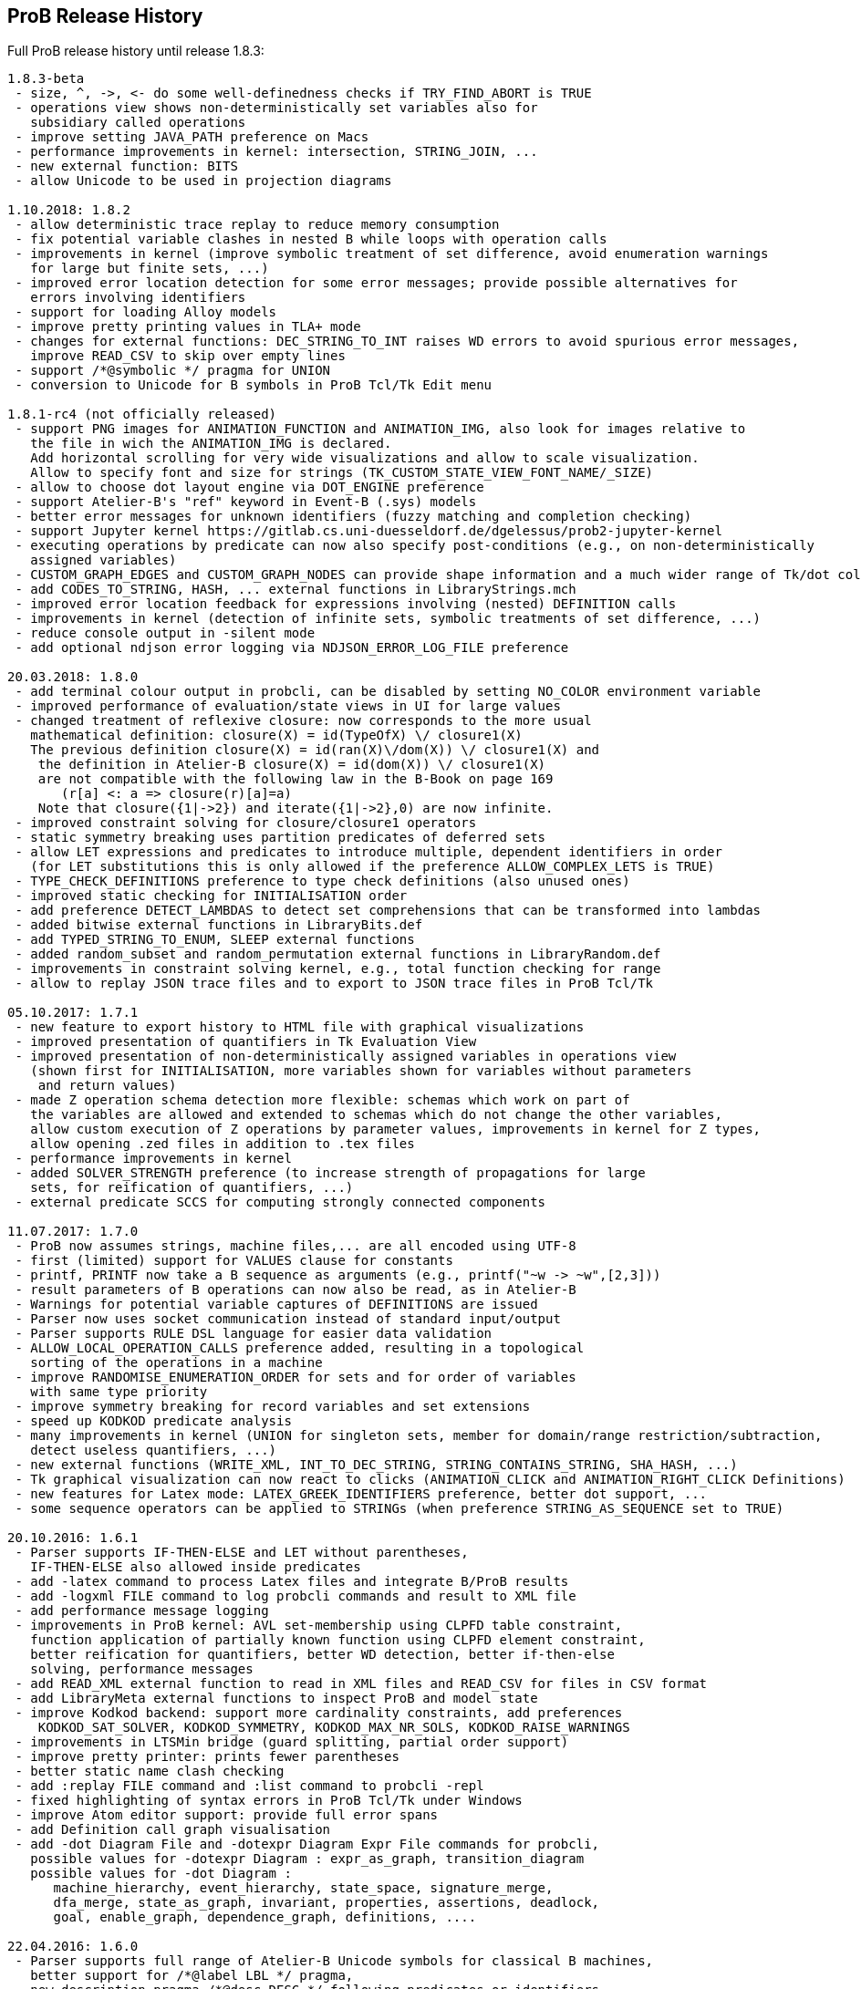 [[release-history]]
== ProB Release History

Full ProB release history until release 1.8.3:

....
1.8.3-beta
 - size, ^, ->, <- do some well-definedness checks if TRY_FIND_ABORT is TRUE
 - operations view shows non-deterministically set variables also for
   subsidiary called operations
 - improve setting JAVA_PATH preference on Macs
 - performance improvements in kernel: intersection, STRING_JOIN, ...
 - new external function: BITS
 - allow Unicode to be used in projection diagrams

1.10.2018: 1.8.2
 - allow deterministic trace replay to reduce memory consumption
 - fix potential variable clashes in nested B while loops with operation calls
 - improvements in kernel (improve symbolic treatment of set difference, avoid enumeration warnings
   for large but finite sets, ...)
 - improved error location detection for some error messages; provide possible alternatives for
   errors involving identifiers
 - support for loading Alloy models
 - improve pretty printing values in TLA+ mode
 - changes for external functions: DEC_STRING_TO_INT raises WD errors to avoid spurious error messages,
   improve READ_CSV to skip over empty lines
 - support /*@symbolic */ pragma for UNION
 - conversion to Unicode for B symbols in ProB Tcl/Tk Edit menu

1.8.1-rc4 (not officially released)
 - support PNG images for ANIMATION_FUNCTION and ANIMATION_IMG, also look for images relative to
   the file in wich the ANIMATION_IMG is declared.
   Add horizontal scrolling for very wide visualizations and allow to scale visualization.
   Allow to specify font and size for strings (TK_CUSTOM_STATE_VIEW_FONT_NAME/_SIZE)
 - allow to choose dot layout engine via DOT_ENGINE preference
 - support Atelier-B's "ref" keyword in Event-B (.sys) models
 - better error messages for unknown identifiers (fuzzy matching and completion checking)
 - support Jupyter kernel https://gitlab.cs.uni-duesseldorf.de/dgelessus/prob2-jupyter-kernel
 - executing operations by predicate can now also specify post-conditions (e.g., on non-deterministically
   assigned variables)
 - CUSTOM_GRAPH_EDGES and CUSTOM_GRAPH_NODES can provide shape information and a much wider range of Tk/dot colours.
 - add CODES_TO_STRING, HASH, ... external functions in LibraryStrings.mch
 - improved error location feedback for expressions involving (nested) DEFINITION calls
 - improvements in kernel (detection of infinite sets, symbolic treatments of set difference, ...)
 - reduce console output in -silent mode
 - add optional ndjson error logging via NDJSON_ERROR_LOG_FILE preference

20.03.2018: 1.8.0
 - add terminal colour output in probcli, can be disabled by setting NO_COLOR environment variable
 - improved performance of evaluation/state views in UI for large values
 - changed treatment of reflexive closure: now corresponds to the more usual
   mathematical definition: closure(X) = id(TypeOfX) \/ closure1(X)
   The previous definition closure(X) = id(ran(X)\/dom(X)) \/ closure1(X) and
    the definition in Atelier-B closure(X) = id(dom(X)) \/ closure1(X)
    are not compatible with the following law in the B-Book on page 169
       (r[a] <: a => closure(r)[a]=a)
    Note that closure({1|->2}) and iterate({1|->2},0) are now infinite.
 - improved constraint solving for closure/closure1 operators
 - static symmetry breaking uses partition predicates of deferred sets
 - allow LET expressions and predicates to introduce multiple, dependent identifiers in order
   (for LET substitutions this is only allowed if the preference ALLOW_COMPLEX_LETS is TRUE)
 - TYPE_CHECK_DEFINITIONS preference to type check definitions (also unused ones)
 - improved static checking for INITIALISATION order
 - add preference DETECT_LAMBDAS to detect set comprehensions that can be transformed into lambdas
 - added bitwise external functions in LibraryBits.def
 - add TYPED_STRING_TO_ENUM, SLEEP external functions
 - added random_subset and random_permutation external functions in LibraryRandom.def
 - improvements in constraint solving kernel, e.g., total function checking for range
 - allow to replay JSON trace files and to export to JSON trace files in ProB Tcl/Tk

05.10.2017: 1.7.1
 - new feature to export history to HTML file with graphical visualizations
 - improved presentation of quantifiers in Tk Evaluation View
 - improved presentation of non-deterministically assigned variables in operations view
   (shown first for INITIALISATION, more variables shown for variables without parameters
    and return values)
 - made Z operation schema detection more flexible: schemas which work on part of
   the variables are allowed and extended to schemas which do not change the other variables,
   allow custom execution of Z operations by parameter values, improvements in kernel for Z types,
   allow opening .zed files in addition to .tex files
 - performance improvements in kernel
 - added SOLVER_STRENGTH preference (to increase strength of propagations for large
   sets, for reification of quantifiers, ...)
 - external predicate SCCS for computing strongly connected components

11.07.2017: 1.7.0
 - ProB now assumes strings, machine files,... are all encoded using UTF-8
 - first (limited) support for VALUES clause for constants
 - printf, PRINTF now take a B sequence as arguments (e.g., printf("~w -> ~w",[2,3]))
 - result parameters of B operations can now also be read, as in Atelier-B
 - Warnings for potential variable captures of DEFINITIONS are issued
 - Parser now uses socket communication instead of standard input/output
 - Parser supports RULE DSL language for easier data validation
 - ALLOW_LOCAL_OPERATION_CALLS preference added, resulting in a topological
   sorting of the operations in a machine
 - improve RANDOMISE_ENUMERATION_ORDER for sets and for order of variables
   with same type priority
 - improve symmetry breaking for record variables and set extensions
 - speed up KODKOD predicate analysis
 - many improvements in kernel (UNION for singleton sets, member for domain/range restriction/subtraction,
   detect useless quantifiers, ...)
 - new external functions (WRITE_XML, INT_TO_DEC_STRING, STRING_CONTAINS_STRING, SHA_HASH, ...)
 - Tk graphical visualization can now react to clicks (ANIMATION_CLICK and ANIMATION_RIGHT_CLICK Definitions)
 - new features for Latex mode: LATEX_GREEK_IDENTIFIERS preference, better dot support, ...
 - some sequence operators can be applied to STRINGs (when preference STRING_AS_SEQUENCE set to TRUE)

20.10.2016: 1.6.1
 - Parser supports IF-THEN-ELSE and LET without parentheses,
   IF-THEN-ELSE also allowed inside predicates
 - add -latex command to process Latex files and integrate B/ProB results
 - add -logxml FILE command to log probcli commands and result to XML file
 - add performance message logging
 - improvements in ProB kernel: AVL set-membership using CLPFD table constraint,
   function application of partially known function using CLPFD element constraint,
   better reification for quantifiers, better WD detection, better if-then-else
   solving, performance messages
 - add READ_XML external function to read in XML files and READ_CSV for files in CSV format
 - add LibraryMeta external functions to inspect ProB and model state
 - improve Kodkod backend: support more cardinality constraints, add preferences
    KODKOD_SAT_SOLVER, KODKOD_SYMMETRY, KODKOD_MAX_NR_SOLS, KODKOD_RAISE_WARNINGS
 - improvements in LTSMin bridge (guard splitting, partial order support)
 - improve pretty printer: prints fewer parentheses
 - better static name clash checking
 - add :replay FILE command and :list command to probcli -repl
 - fixed highlighting of syntax errors in ProB Tcl/Tk under Windows
 - improve Atom editor support: provide full error spans
 - add Definition call graph visualisation
 - add -dot Diagram File and -dotexpr Diagram Expr File commands for probcli,
   possible values for -dotexpr Diagram : expr_as_graph, transition_diagram
   possible values for -dot Diagram :
      machine_hierarchy, event_hierarchy, state_space, signature_merge,
      dfa_merge, state_as_graph, invariant, properties, assertions, deadlock,
      goal, enable_graph, dependence_graph, definitions, ....

22.04.2016: 1.6.0
 - Parser supports full range of Atelier-B Unicode symbols for classical B machines,
   better support for /*@label LBL */ pragma,
   new description pragma /*@desc DESC */ following predicates or identifiers,
   line comments now supported:  // line comment
   more precise error location within DEFINITIONS,
   improved error messages for certain common mistakes (extra & or ;)
   leaner error messages without duplicate information about location
   fixed bug on Windows concerning transfer of error messages (e.g., no error locations were displayed)
 - support for the Atelier-B tree operators
 - parser and ProB support using IF-THEN-ELSE and LET for expressions (have to be surrounded by parentheses)
 - directed model checking available: -mc_mode M with M:{hash,heuristic,random,breadth-first,depth-first,mixed}
 - new probcli command -disable_timeout to disable time-outs in model checking and animation
   (also results in performance improvements when time-outs not needed)
 - new commands in probcli REPL:
   :find LTL_Atomic_Property
   :source and :origin to get information about identifiers
   :e to open source file in external editor (and show error in Vim, Atom, BBedit,...)
   :kodkod E to evaluate formula E using Kodkod
 - Tk Coverage Table for expression accepts optional filter property (LTL atomic property)
 - added Event Refinement Hierarchy Diagram (Visualize Menu in ProB Tcl/Tk),
   state as dot graph diagram can represent records,
   added scalable force directed (sfdp) visualization of state space
 - ProB Tcl/Tk now has repeat last menu command (Cmd-Shift-R)
 - Rodin Disprover checks for inconsistency in hypothesis in case proof found
   (unless DOUBLE_EVALUATION preference is set to false)
 - improvements in kernel (better detection of identical predicates, symmetry breaking
    for X in card(X)>Nr, improved ground checks, improved constraint propagation for image,
    -->> / +->>, >->>, records containing infinite sets, (non-)emptiness checks of set comprehensions,
    improvement for quantifiers involving domain/range,...)
 - some static symmetry detection for universal and existential quantification (for first two identifiers)
 - improvement in memory consumption for storing state space
 - CSE deals correctly with associativity and commutativity, fixed issue with computing
   WD-guarded shared predicates
 - ProZ is more flexible in detecting initialisation schemas (containing Init in name),
   improved Z syntax highlighting, Z integer division is now floored division
 - guards embedded within Classical B actions are used in evaluation view and for enabling analyses
 - added CSV reader external function
 - more stringent static checking of LET substitutions
 - new symbolic model checking commands
 - Z3 interface available (use :Z3 predicate in REPL)
 - probcli supports dash (-) instead of underscore within commands
 - type checker can sometimes give hints (adding {.} for relational image, using |-> instead of ->,...)
 - $0 variable suffix can now be used within DEFINITIONS (PARSERLIB-47)
 - SETUP_CONSTANTS and INITIALISATION shown names of constants and variables in operations view
 - model checking test-case generation (-mcm_tests) xml files now include operation parameters

19.02.2015 : 1.5.0
 - improved RANDOMISE_ENUMERATION_ORDER preference (many more enumerations can
   now happen with random ordering of elements)
 - improved constraint solver: e.g., partitioning of predicates into components
   can now inline simple equalities
 - added MACE/SEM style static symmetry reduction for constants element of deferred sets (<<symmetry-reduction,Symmetry Reduction>>)
 - improved prover/disprover capabilities; added -cbc_result_file FILE and -cbc_assertions_tautology_proof
   commands to probcli; probcli can now load PO files generated by
   ProB Rodin plugin and some SMTlib files (.smt2 extension)
 - added first version of Common-Subexpression-Elimination (CSE)
 - added bounded model checking command -bmc to probcli (<<bounded-model-checking,Bounded Model Checking>>)
 - cbc_tests has additional options: -cbc_cover_match E to match all events where E occurs
   in the name, and -cbc_cover_final to specify that all target events should only be
   used as final event in test cases (this option is also available in the Tcl/Tk dialog)
 - reduce memory consumption of CTL model checker
 - CTRL-C now works within probcli (in particular REPL)
 - added Tree View for CBC Tests in ProB Tcl/Tk
 - improved performance of CBC Test case generation using feasibility analysis and more enabling
   analysis results
 - added feasibility analysis (-feasibility)
 - added MC/DC coverage analysis for guards and invariants
 - added -scope PRED command
 - added -all_paths FILE command
 - the LTL model checker now supports fairness and deadlock and determinism properties
 - improved TLC interface: better replay of traces, features to set number of workers,
   enable symmetry detection and use ProB to set up constants
 - Parser now looks in stdlib folder for included machines/definition files; the
   ProB external function library machines come bundled with ProB in this way; the folder
   can be set via the PROBPATH environment variable
 - removed different parsers, removed preferences regarding
 parsers. Now, the Java parser is just with sane defaults as the only option.
 - switched to SICStus Prolog 4.3

18.08.2014 : 1.4.0
 - Tcl/Tk new commands: find relative deadlock, find controller state violation,
   Value Coverage (evaluate expression over whole statespace; possible CSV export),
   evaluate expression over history
 - Tcl/Tk: re-organize the menus and improved progress bar for model checking
 - new command: evaluate expression over history and save as CSV (-csvhist in probcli or right-click on history in Tcl/Tk)
 - CLPFD now turned on by default; improvement in some default preferences (editor on Mac,...)
 - ProB now knows whether enumeration warning were triggered for computing enabled operations; in Tcl/Tk an orange "infinity" symbol lights up if this occurs
 - improved treatment of enumeration warnings for infinite sets
 - better enumeration strategy for large or infinite domain variables (trying to defer their enumeration)
 - improved detection of infinite set comprehensions, which are kept symbolic
   (e.g., {x,y,z| x*x + y*y = z*z} or {x,y,z| z:seq(NATURAL) & x^y=z} are
     now automatically kept symbolic)
 - the kernel can treat more operations symbolically, without the need to expand set comprehensions: composition ;, override <+, set difference and intersection
 - TLC can be used as external model checker for classical B machines in Tcl/Tk
 - additional external functions: ARGV, ARGC to provide command-line arguments to B machines, STRING_TO_ENUM,
   READ_LINE, EOF, ...
 - B machines can now be executed on Unix machines by using first Shebang line: #! PATH_TO_PROBCLI
 - bug fixes in the kernel (mainly relevant in SYMBOLIC mode)
 - bug fix in Event-B record detection for records with more than two fields
 - REPL of probcli and ProB Tcl/Tk allows definitions of auxiliary variables using let X = Expr, added other commands like :b for browse of definitions,...
 - probcli -repl now also accepts CTL and LTL formulas (with $ctl or $ltl prefix) and
   it is possible to pretty print the B formulas in Unicode
 - bug fixes in Tcl/Tk REPL (copy&paste) + Evaluation View uses Unicode
 - variants and theorems in guards are shown in Evaluation View and ProB for Rodin state view
 - improvements in constraint solver: domain, range, -->>, partition detection inside machines, ...
 - constraint-based refinement checking
 - Tcl/Tk GUI improvements: double click in History to go back
 - performance improvements, in particular for WHILE loops
 - control-flow graph and enabling analysis
 - new -execute command with filtering of unused constants, faster than -animate (does not store intermediate states)
 - improved performance of constraint-based test-case generation algorithm
 - Graphical Visualisation: allow multiple ANIMATION_FUNCTION[0-9]*, allow them in XTL mode, support for more animation functions: showing textual representation of values if not integer or no image or string available, support for ANIMATION_STR_JUSTIFY_LEFT and ANIMATION_STR_JUSTIFY_RIGHT

01.03.2013: 1.3.6
 - improved constraint propagation for modulo and division
 - new format for .eventb files generated from ProB-Rodin; contains well-definedness
   condition information and fixes issue where model checker with Proof Info was unable
   to find certain invariant violations after an undefined invariant was encountered
 - probcli model checker (-mc) now also checks all states that were previously visited
   by other commands such as trace checking (-t)
 - other minor constraint propagation improvements ({x,y,..} <: 1..n supported better,...)
 - various performance improvements (e.g., in Event-B removed redundant checking for
   extended events)
 - prj1(A,B)(x,y) --> it is now checked that x:A and y:B; same for prj2; this can be overridden by setting the IGNORE_PRJ_TYPES preference to TRUE
 - CASE statement static checking for classical B has become more stringent: we require
   that all cases are literals (to be compliant with Atelier-B)
 - Eval console (both in probcli and ProB Tcl/Tk) now works with Kodkod (if Kodkod enabled);
   various bug fixes and improvements in the Kodkod translation
 - reduced statespace and DFA statespace now also works in CSP-M mode
 - Eval console now also supports deferred set identifiers generated by ProB
 - Tk REPL improvements: command-backspace clears, fix in copy&paste behaviour
 - bug fix in ProB kernel; solutions could be lost in context of bool(.)
 - improved Model Checking dialog: progress bar, number of checked nodes kept track of, ...
 - constraint-based refinement checking, enabling analysis, test-case generation available in expert mode of Tcl/Tk
 - new view neighbourhood in state space command

30.09.2012: 1.3.5
 - performance improvement in model checking and constraint solving (CLPFD mode)
 - constant and operation value caching using the -cache DIRECTORY option
 - new Kodkod backend; enable using -p KODKOD TRUE in probcli or Preference menu in ProB Tcl/Tk
 - CSP|||B supports sequences and sets and performs (limited) static checking
   that synchronisation channels are properly typed
 - support for pragmas, e.g., /*@ symbolic */
 - first version of physical unit inference and checking plug-in
 - support for external functions (currently only those coded in Prolog)
 - improved detection of infinite functions (e.g., disjunctions of lambda expressions
   recognized as infinite if one of the disjuncts is)
 - support for recursive functions
 - support for the Event-B finite operator; within classical B the construct S:FIN(S)
   is recognized as equivalent to finite(S)
 - in addition to application f(x), we can now also compute the image f[S] and
   the composition (R;f) for an infinite function f; provided S and R are finite.
 - support for TLA, TLA2B translator can be installed from within Tcl/Tk version
 - improved default hash on 64-bit systems
 - Eval window now also recognises strings + faster syntax highlighting,
   multiline comments highlighting on the fly; added more contextual menus in editor
   and other panes
 - improved "Current state as graph" display, grouping deferred and enumerated sets
 - many new options for probcli, see <<using-the-command-line-version-of-prob,Using the Command-Line Version of ProB>>
 - many more tests, bug fixes, performance improvements

21.11.2011: 1.3.4
 - Evaluation view (requires Tcl/Tk 8.5) providing hierarchical view and inspection of VARIABLES, CONSTANTS, INVARIANTS, PROPERTIES, ...; possibility to inspect complete value by double-clicking; possibility to save values of CONSTANTS and VARIABLES to file
 - Eval window allowing to enter expressions and predicates for B, CSP, and Z (albeit B syntax has to be used when querying Z); can be opened by either double clicking in State Properties pane or menu command Eval... in Analyse menu.
 - improved editor: current line number display + line numbers can be shown left, continuous syntax highlighting, parentheses highlighting
 - support for CSP exception operator
 - new feature: CSP in-situ refinement checking, divergence, determinism
   and deadlock checking,
   CSP assertions are parsed and can be checked,
   new dialog box (inspired by FDR GUI) for checking CSP assertions in a file
 - source code highlighting of well-definedness errors (does only highlight in the main file at the moment)
 - the Analyse -> Analyse Predicate commands provide feedback when infinite sets (such as NATURAL) had to be expanded
 - 64-bit version for Mac available, faster, better hashing + more memory available
 - usage of SICStus 4.2; hopefully fixing issues with CLP(FD) crashes,...
 - many improvements in constraint solving kernel
 - improved performance of hash symmetry markers: reduction in size + performance
   improvement
 - improved feature: constraint-based invariant checking
 - new feature: constraint-based sequence checking (in Verify -> Constraint-Based Checking menu)
 - added possibility to specify an animation function in Z, too
 - we allow the usage for x$0 in while loop invariants
 - bug fixes in CSP-M, ...

10.2.2011: 1.3.3
 - new feature: constraint-based deadlock checking
 - improved debugging of unsatisfiable PROPERTIES: ability to minimise (computing unsat core)
 - improved boolean constraint solver, smt preference for reification of membership predicates
 - improved usage of CLP(FD) solver, added reification for certain predicates
 - updated parser to priorities in french version of Atelier B manual (priorities in english manual are wrong)
 - improved performance when displaying long counter examples (>10,000 steps)
 - record detection (compatible with Rodin Records plugin when using closed records; but also
   works with hand-coded records); improved treatment of some infinite sets

30.7.2010: 1.3.2
 - Many improvements for Z mode: bags supported + many more Z operators ...
 - 64 bit version available for LTL model checker, nauty library
 - PROPERTIES are partitioned: better performance + debug feedback in case of inconsistency
 - complement sets (INTEGER - S) can sometimes be represented symbolically
 - ProB detects WD-error in some cases when card(.) applied to infinite set
 - integration of CLP(FD) solver for integer values
 - improved kernel performance for many kernel predicates, better waitflags store, optimized treatment for SIGMA(ID).(ID:SET|EXPR), and the same for PI
 - improvement in many B operations for large sets/relations (especially involving intervals)
 - optimized forall treatment now also available for multiple variables: !(x,y).(x|->y:SET => P)
 - model checker/animator can make use of previously computed operation effects
 - time-out per operation in B
 - exhaustive kernel checks: much more unit tests + some fixes

Dec 2009 : 1.3.1
 - coloring of enabled operations: blue: skip operation; green: leads to open node; red: leads to error node
 - added option to force depth-first in model checker
 - timeout for invariant violation properly shown in status bar
 - improved inference of minimum required cardinality of deferred sets; certain constants are automatically added as if we had a partially enumerated set (performance improvement + better readability in animations)
 - detection of witness errors in multi-level animation mode for Event-B; many improvements to multi-level animation
 - well-definedness errors are stored along with the state and shown in the Properties Pane
 - adapted treatment of CSP interrupt operator, now conformant with ProBE (based on page 72
   of Steve Schneider's book, Concurrent and Real-time Systems)
 - support for Rodin 1.0 id, prj1, prj2, partition operators
 - support for Atelier B .sys files, SYSTEM & EVENTS keywords (not yet VARIANT, WITNESS)
 - added forward/backward buttons
 - added option to use constants for deferred set elements in DOT view
 - improved displaying of .eventb models in classical B style
 - Execute Specific Operation ... works again and now can also be used to guide machine
   initialisation and setting up of constants
 - improved treatment formulas of the form: !x.(x:SET => PRED)
 - performance improvements insided the kernel (Siemens San Juan case study: went from 17 minutes to 5 minutes; CruiseFinite1 went from 12 seconds to 5 seconds).

March 20,2009: 1.3.0
 ProB 1.3.0-Final is available for download. Highlights: New parser and integrated typechecker, install as AtelierB plugin, improved kernel with support for large sets/relations, improved CSP support, faster LTL model checker, Undo/Redo in text editor, graphical formula viewer, user definable custom animations with gifs.
 - improved performance of signature-merge and DFA reduction viewing
 - added support for let (a,b,c) = E style expressions in CSP
 - added possibility to link Event-B models with CSP
 - can now animate .eventb files generated from Rodin EventB models
 - added parallel product
 - added AVL representation for more efficient representation of large sets
 - added new phase of kernel to priortise computation with fully known values
 - added support for STRING datatype (enumeration still limited to {STR1,STR2})
 - improved internal representation for BOOL type
 - speed improvement inside the B kernel
 - improved handling of abort conditions (application of function outside domain,
    division/mod by 0, first/last/... of empty sequence)
 - improved hashing inside model checker
 - graphical visulisation of INVARIANT and operation preconditions
 - added user-definable custom .gif Animation via ANIMATION_FUNCTION, ANIMATION_IMGn, and
   ANIMATION_STRn declarations in the DEFINITIONS section
 - added support for lambda expressions and currying, not yet fully tested
 - added nametype and subtype support for CSP
 - fixed a problem when using dotty viewer in Windows for B machines/CSP specs whose
   paths contained spaces; updated the dotty defaults, added new colours and shapes
 - PRE conditions of operations are propagated down to refinements and implementations if
   possible (that is, a conjunct is propagated down if the variables it refers to also
   exist in the refinement/implementation)
 - While loops: Invariant now also checked upon loop exit; multiple assignments to same
   variable also checked for INITIALISATION
 - Menu Command Key shortcuts now work
 - fixed bug with x::NAT1,...
 - added (partial) type checking on substitutions and highlighting of type (and some other errors)
   in the source code; reduced number of error messages when type errors occur
 - LTL model checking for all platforms, improved C-version (1-2 orders of magnitude faster)
 - LTL formulas with patterns
 - possibility to define LTL Assertions in the DEFINITIONS clause and command for checking them
 - more CSP-M features (records, recursive datatypes, tuples, non-associative tuples,...)
 - Debug Operations... command in Analyze menu
 - bug fixes in kernel (NatRange, empty closure sets,...)
 - moved to SICStus 4.0.2 (a bug in earlier version of SICStus could affect ProB with
   sets of sets in some circumstances)
 - improved type inference ( x|->y|->z : SomeRel,...)
 June, 2007: 1.2.7
 - LTL Model checking (only works in Sicstus4 built binaries)
 - move to Sicstus4 on Mac and Linux: no more 256 MB limit!, speed improvements in
   model checker (currently slow down in animation when things get printed on screen
   due to a problem in Sicstus4)
 - Almost fully CSP-M (FDR) compliant parser and animator; dropped support for old CIA-CSP
   syntax; visual highlighting of channel outputs (when single clicking on enabled operations in Pane)
 - Refinement checking for CSP-M, taking tau actions into account

March 8, 2007: 1.2.6
 - added support for parameter passing to Included/Imported/... machines
 - added support for machine renaming (e.g., INCLUDES c1.M, c2.M)

February 16, 2007: 1.2.5
 - a new, improved version of ProZ included
 - incorporated fuzz binary in ProB distribution (thanks to Mike Spivey)
 - added timeout feature + preference
 - added buttons for timeout, max. nr of operations reached and invariant violation
 - improved partial function/surjection/... so that infinite domains can be dealt with
   properly without expansion (NATURAL, NATURAL1,... closures,...)
 - added support for iterate(r,n) operator on relations

December 4, 2006: 1.2.4
 - added support for WHILE loops and IMPORTS in Implementations
 - improved mixed DF/BF search (especially for infinite state spaces)
 - added support for pred,succ applied to numbers

November 22, 2006: 1.2.3
 - added check for cyclic dependencies in machine hierarchy + check for
   multiple inclusions; added topological sort to determine correct
   initialisation order (before all initialisations were executed in
   parallel; now a machine can use the values of variables in used/included/seen
   machines for its own initialisation)
 - struct can be used for Struct
 - added graph canonicalisation option in Advanced Preferences
 - added symmetry markers in Advanced Preferences
 - fixed normalisation for set_up_constants
 - improved type inference when enumerated elements of SETs used
 - debug properties now shows SETS sizes and MININT and MAXINT

October 2, 2006: 1.2.2
 - added a debug PROPERTIES feature; accessible when setting up of constants
   fails
 - added support for B4Free EventB syntax: MODELS in place of MACHINE
   and WHEN P THEN A END in place of SELECT P THEN A END
 - prj1,prj2 can now be used freely (before could only be used when applied
   directly to arguments)
 - added support for ASSERT P THEN S
 - improved type inference for explicit sets and sequences (x = {1,2} is now typed);
    or, => and <=> are also traversed
 - added menu command to view operation and their variable dependency as a graph
 - fixed type inference issue for Refinement machines
 - rearranged ProTest submenu

August 31, 2006: 1.2.1
 - fixed bug in type inference (occured in some circumstances with closures
    containing operators * and - [where ProB is not sure about the type
    until the operands are known])
 - added error messages for Type Errors when comparing two objects for
   equality

August 24, 2006: 1.2.0
 - CSP,XTL files can now be opened from the Open... command and are added to
   the Recent Files history
 - improved refinement checker in presence of constants: intialisation and
   set_up_constants get merged for refinement check
 - allowed parameters of type "element of SET" and BOOL
 - added support for MAXINT, MININT in expressions
 - NAT is treated differently from NATURAL (i.e., ProB checks that < MAXINT);
   same for INT and INTEGER
 - added view state as graph
 - added permutation reduction
 - new jbtools parser:
    - fixed performance problem
    - support for function application with multiple args f(a,b) instead of f(a|->b)
    - support for definitions with arguments
    - support for records: Struct, rec, '
    - support for some Event B syntax: SYSTEM, EVENTS, INITIALIZATION
 - added option to view top-level ANY arguments of EVENT B operations
   as arguments

February 24, 2006: 1.1.9
 - fixed a problem whereby multiple variables in Set comprehensions, Lambdas,...
   were incorrectly bracketed:  {x,y,z| ...} now generates couple(couple(X,Y),Z)
   terms rather than couple(X,couple(Y,Z))
 - CartesianProduct is now also kept symbolic (in addition to other basic types)

February 14, 2006: 1.1.8
 - fixed a bug in the parser whereby some syntax errors lead to a looop
    in the Tcl
 - improved the treatment of universal quantification: if the condition
   of the quantification only has typing information then the forall is not
   delayed but expanded straight away, example:
   !(rr, ss) . (rr : ROAD & ss : RouteElement =>
                 connectsAt(rr |-> ss) = {1})
 - added the support for recursive closures and functional style programming
   using set comprehensions:
     fact4 = {x,y| x:NAT & y:NAT & (x=0 => y=1) & (x>0 => (y=x*fact4(x-1)))} &
     fact4: INT <-> INT
 - improved treatment of existential quantifiers: they no longer cause unnecessary
   enumeration and can now be used inside lambda expressions and set comprehensions
   for local variables without much overhead
 - fixed a problem in the kernel where symbolic closures were prematurely
  expanded
 - CSP/B Integration: fixed a problem whereby arguments from the CSP were not
   passed directly to the B interpreter (i.e. unification was applied after
   computing the B operational semantics, resulting in unnecessary work).
 - improved type inference for refined machines: type inference for operation
   arguments will be applied at all levels and results merged
 - added the advanced option to ignore hash collisions

September 23, 2005: 1.1.7
 - added the possibility to hide the B Source Pane (Animation preference)
 - added the option to treat outermost PRE conditions not as SELECT, but
   as PRE which can abort; abort state now leads to invariant violation
 - the preference file is now loaded/saved in the home directory if the
  applications' preference file is not writable
 - added the modulo operator "mod" to the CSP syntax, fixed problem that
   arguments to == and != were not evaluated
 - added "New..." command to File menu
 - added Files menu; allow to edit related Machines + CSP file
 - improved typing for refinement machines: types is obtained from
   ancestor machines as well

June 16, 2005: 1.1.6
 -  improved handling of set comprehensions when not kept as closures
    (also uses b_compiler.pl to reduce the number of variables one has to wait on)

1.1.5
 - improved single failures checking (dramatically when non-determinism large)
 - made trace checking more flexible for setup_constants
 - fixed bug which prevented use of sequences in expressions such as xx:: seq(S)

March 18, 2005: 1.1.4
 - boolean values are now displayed TRUE/FALSE (rather than true/false as before)
 - fixed bug for nested PRE's (jbtools parser does not allow them anyway; but
  one can tweak the XML files to obtain them)
 - added option in CSP (when guiding B) to query value of B variables and constants
 - improved animation for large sets/functions, improved type inference for
   equalities
 - allowed B machines to have no state and no initialisation
 - ability to select operations and arguments for reduced state view

December 13, 2004: version 1.1.3
 - speed improvement: typing for operations is now cached
 - bug fix in Analyse Properties (ProB would claim no properties exist even though
   there was a properties clause)
 - better type extraction: types can now be extracted from equalities (e.g. x = 2..5)
 - improvements to refinement check: on the fly checking is possible, better
   detection when ancestor machine is not completely explored,
   new refinement check dialog box with better feedback,...
 - improvements to CSP guide: error channel (error-> ... is detected similar
 to invariant violation by the model checker), constants from global SETs
  can be used in CSP,...

August 19, 2004: Version 1.1.2
 - ProB now remembers when not all transitions were computed for a node
   (because the max  number of enablings or initialisations in the preferences
    is set too low); feedback is provided after model checking or in compute coverage
 - the LET x BE x=E IN ... END statement is now supported
 - added support to animate CSP files, with a brand new parser, and added the
   option to guide B machines using CSP files
 - fixed problem in error_manager where displaying error_messages (with
   clpfd variables or integers) could cause a type error exception

July 29, 2004: Version 1.1.1
 - Windows version now compiled against Tcl Tk 8.4
 - fixed bug for recent documents list when file name contains spaces;
    Note: on Windows file names with spaces can still cause problems when
    viewing with dotty (but using PostScript viewer seems to work)
 - added advanced Find (allowing to redefine GOAL predicate)
 - Viewer: added option to colour nodes which satisfy GOAL
 - added a new view option: subgraph which can reach invariant violation
 - improved initialisation in presence of parts that cannot be satisfied
    (i.e., initialisation will succeed partially and user gets better feedback about
     what went wrong)
 - fixed bug in find_non_resetable_node when constants were present (only states after
   set_up_constants were marked as initial, but not those after initialise_machine)

July 2, 2004: Version 1.1
 - added Recent Files list
 - ProB now finds out its own directory to locate the icons and .jar files; it should
   no longer be necessary to change into the ProB directory before executing the binary
 - fixed a bug whereby execute_trace_to_node could lead to the wrong node in the
   presence of non-determinism (e.g., model checking could present a correct counter
   example trace but leading to a wrong node, i.e. one satisfying the invariant)
 - added an option to open ProB in a small window (useful for dataprojectors)
 - added reduced state space viewing options

June 16, 2004: Version 1.0.6
 - ProB now supports CHOICE with more than two choices
 - added simple type error detection at runtime for arguments of operations +
   some type checking for operation arguments, variables, constants
 - trying to assign to constants is detected and an error raised
 - added support for calling operations that return values:  yy <-- CalOp(...)
 - improved enumeration for TotalFunction
 - added menu item "Refinement Check agains Ancestor" + added single failures refinement option

May 11, 2004: Version 1.0.5
 - added support for ASSERTIONS clause (can be analysed in Analyse menu, can
   be searched for in Temporal Model check + can be checked using Constraint Based
   Checking)
 - fixed problem where multiple edges could be drawn (if print_self_loops=true)
 - added support for partial bijection (>+>>)
 - added improved treatment for size(Seq) if Seq is var and size known

March 31 2004: Version 1.0.4
 - fixed bug whereby "not( xx  :  EXPR)" could loop if EXPR was not
   a basic expression (such as POW, ...)
 - added option to open external editor
 - added option to export to Promela/Spin
 - added option to export to CSP/FDR
 - fixed the problem with spaces in path for dotty, PS Viewer, ...
 - added menu command to analyse Properties + show inferred typing information
 - adapted menu structure so that on Mac it appears in the top menu bar (and not within
   the Windows; thanks to Mauricio Varea for doing this).

March 26 2004: Version 1.0.3
 - added support for VAR v1,...vn IN ...
 - fixed a bug in the type extraction which would somtimes remove expressions with
   SetMinus in it (e.g., xx:POW(A-B) would extract a type for xx but the expression
   would be incorrectly removed).
 - allowed perm(.) to be used in other contexts than xx : perm(.) in non-symbolic mode;
   the same will be done for other sequence constructors.
 - the full detail of a syntax error can now be inspected
 - fixed a bug in Image of Relation (could generate multiset rather than set)
 - fixed equal_object + not_equal_object so that it works on two closures
 - option to view the conjuncts of the invariant that have been filtered (because
   of abstract variables in ancestor specifications that are no longer available in
   the current machine)

March 23 2004: Version 1.0.2
 - added support for direct product ><
 - fixed problem with dot graphical viewer if display leaves was set to false =
   added new option to not view self-loops
 - prevented lazy expansion for CartesianProduct (as the parser cannot distinguish
   CartesianProduct from multiplication, this would sometimes lead to problems;
   in the long run this will be fixed more systematically by a better type inference)
 - fixed a problem with 'Minus' (sometimes the jbtools parser indicates integer minus but it is
   actually SetMinus)
 - variables given a type but not declared in VARIABLES are now reported (same for Constants)
 - better support for Refinement (SETS and Constants are now properly imported) +
   Invariant is imported from ancestor machine(s) and filtered
 - added platform specific preferences (for PS viewer,...)
 - fixed bug in kernel that could spuriously produce ill-typed instantiations (term(_))
   and lead to warning messages being printed (not_equal_object)

March 16 2004: Version 1.0.1
  - ProB now recognises when a variable is not initialised (rather than failing
   and saying the machine cannot be initialised)
  - ProB now remembers the latest directory for opening (fix for Windows)
  - Paths in the preferences can now be "Pick"ed (but we still need to address
    a problem with paths containing spaces: for the moment all paths should
    not contain spaces otherwise ProB will not be able to call the auxilary
    programs)

March 15 2004: Version 1.0.0
 - added a Beginner mode for ProB + made several menu commands more robust
 - new, improved menu structure
 - added a B Syntax summary sheet in About menu
 - model checking now puts the trace into the history
 - improved type extraction for ANY + error message displayed if no typing
 - added support for EXTENDS
 - added colour syntax highlighting
 - allowed simple editing and saving of B Machines
 - added highlighting of syntax errors
 - small bug fix for union_generalized (over sets of sets)
 - added support for conc(ss) (concatenation of sequences of sequences)
 - added generalized union and intersection over predicates: UNION(gg).(cond|expr) and INTER(gg).(cond|expr)

February 2 2004: Version 0.9.8
  - added first support for multiple machines (USES, INCLUDES, SEES, PROMOTES)
    but without renaming and visibility checking
  - added an option to view the module hierarchy of multiple machines
  - added Safes_Chapter10 sample machines from Steve Schneider to test out the above
  - added lazy symbolic closures for binary type constructors (-->,...)
  - added support for <-> inside expressions (rather than as type)
  - replaced error message for /|\ prefix by warning (in AtelierB it is ok to have index > size of sequence)
  - added preference option to turn on/off lazy symbolic closures
  - fixed several bugs related to symbolic closures not being expanded,...
  - added support for type checking in expert mode only for the moment
  - bug fixes for symbolic closure in not equals /=

January 28 2004: Version 0.9.7
 - added an option to check for updates
 - starting using symbolic "closure" representation of expensive structures
    (POWersets, ISeq, Seq, ... over some domain)
 - major reworking of the kernel: got rid of special representation for sequences
   (sequences are now represented as functions from integers to a range) + supported
   new symbolic "closure" representation
 - small improvements in interface: self-check only possible before opening a machine,
   analyse invariant will no longer throw error messages if called before machine
   has been initialised.
 - added a few more machines (Laws/....) to check that ProB is functioning properly

January 20 2004: Version 0.9.6
 - improved type inference for CartesianProduct:  xx,yy: T1 * T2  => xx:T1 & yy:T2
 - added support for CASE statement
 - fixed problem in SELECT statement (ELSE statement was always possible; now negation
    of all other conditions checked)

January 14 2004: Version 0.9.5
 - added support for parameters which are scalars: parameters which are
   all UPPERCASE are treated as sets, the rest as scalars
 - added support for PrependSequence, AppendSequence, PrefixSequence, SuffixSequence
 - more machines from Steve Schneider's book added

January 13 2004: Version 0.9.4
 - added TotalSurjection and PartialSurjection
 - added "Permutation Sequence": perm
 - added support for closure1 operator [transitive closure]
   (Note: the 'transitive and reflexive closure' operator requires information about
   the types of its argument; ProB does not have this information available and
   the type is not present in the B; more work is needed)
 - added some new machines taken from Steve Schneider's book on B
   (http://www.palgrave.com/science/computing/schneider/).
   These machines are distributed with kind permission by
   Steve Schneider, and have been tested with ProB. In some
   circumstances, minor changes were made to the machines to
   make them more suitable for use with ProB.

December 30 2003: Version 0.9.3
 - added support for sequential composition of statements (;)
 - added support for calling operations (which do not return values)
 - added support for min,max and relational composition (;)
 - added missing enumeration for initialisation of machine
 - got rid of error message when true was evaluated within negation
 - added support for PI (var) . ( | )
 - some support for treating sequences as sets (element of sequence, dom, ran of sequence,
   using sequence as function and applying)
 - fixed bug in strict subset of <<:
 - fixed bug for extension sets: {aa,aa} is now converted into {aa}
 - fixed bug when checking for "not partial function"
 - State pane can now scroll horizontally

December 16: Version 0.9.2
 - more efficient checking for cartesian product:  xx :  A * B
 - constants are extracted from *both* abstract and concrete constants
 - preferences manager: natural number preferences can be set to 0 & 1
 - internal: additions to prototype Z mode (enumerate sets)

December 11: Version 0.9.1
 - added clearer message about multiple machines not yet being supported
 - fixed a bug concerning "filter failed message" for ForAll & Exists
 - provide better error messages when java ConsoleParser, dot, dotty, PSview do not work

December 9:
 - introduce version numbering for ProB
 - new version: 0.9.0

December 8:
 - improved the preferences management: preferences are now saved; paths to PS & Dot viewers
    can be typed in
 - added support for injective sequences iseq and iseq1 (xx : iseq1(S) or xx /:iseq(R) ...)
 - several improvements to the kernel, all self-checks now pass (but a few still have mutliple
   solutions which is not a problem)
 - find valid initial state now takes constants into account

December 1:
 - added support for SIGMA
 - parameters are supported (handled as SETS)
 - .ref and .imp files can be opened; however ProB does not yet recognise the variables
   coming from the abstract machine (error messages will be printed when loading the machine;
    all unrecognised variables are assumed coming from the abstract machine and the bits of
    the invariant using that are removed.)
 - added a first version of refinement checking (to do a refinement check: 1. load the specification
   machine, 2. explore it, e.g., using temporal model checking and then 3. "Save the state for later
   refinement"; then 4. load the machine you believe to be a refinement; 5. explore the machine as much
   as you can, e.g., using temporal model checking; then 6. do the refinement check and select the
    _refine_spec.P file you generated above in 3.).
 - Note: some self-checks fail on this release; but this should not be a problem and will be fixed
   soon.

November 28:
 - fixed the Cancel button in the Model check dialog
 - added a find non-resetable and find non-deterministic nodes option

November 26:
 - added domain_restriction <| and range_restriction |>
 - type inference now recognises subset <:
 - better error feedback to TclTk GUI
 - outgoing transitions are no longer recomputed when revisiting a state

November 24:
 - various speed improvements (unnecessary backtracking in kernel removed)
 - ProB is now more stringent about typing of set comprehensions, lambda abstractions and
   operations
 - a few bug fixes
 - new preference dialog
 - one can now set an upper bound for max number of initialisations and enablings that are
   computed
 - ProB now detects when part of a parallel assignment within the initialisation
 - an experimental mode has been added where set comprehensions and lambda abstractions are
   not expanded, but compiled into closures (not yet fully functional)

November 17:
  - fixed a bug in how partial functions were enumerated (bug was introduced in last version).

November 11:
  - added first support for CONSTANTS and PROPERTIES section
  - initialisation now shows chosen values in animator

November 10:
  - added support for TotalBijection + NonEmptySubsets POW1

November 10:
  - a single command line argument can now be supplied: ProB will try to open that file
  Improved efficiency of enumeration; operation arguments are now also typed and
  properly enumerated, Warning message printed if an operation argument is not typed;
   the "only label base types" option may thus become superfluous
  - fixed a problem with treating nested functions (e.g., xx :: a -> (b -> c) did not
   work properly before), the problem of multiple versions of the same value should
   also have disappeared
  - note that the jbtools parser (and Atelier B) treats a -> b -> c as (a->b)->c; so you have to use
    brackets if that is not what you wanted (which is likely; but that is the standard
    definition for B)

November 7:
  - added support for generalized union (union), intersection (inter), FinitePowerSet (FIN),
    ForAll statements with multiple variables (!(xx,yy).(...) ) .
    Improved the Temporal model check dialog box.
    Added: "Ignore Types in Invariant" option in the Animate menu.
    Added hashing function to speedup lookup in larger state spaces.

October 29:
 - added a new feature: one can ask ProB to only find one way for enabling
   every operation; also: the "only label base types" option has been turned
   off by default.

October 27:
 - fixed a problem in the code for assignment from a set (xx :: COLOURS or
    yy:: POW(ID) ) which only worked for simple types or sets

October 14:
 - fixed the Windows .exe file to work (hopefully) on more platforms
    replaced the ProWin.zip file

October 10:
 - corrected a bug that prevent the use of the constraint based checker (which
   however still needs some work to be made more robust on larger machines)

October 6:
 - made type extraction from invariant more flexible: previously defined variables are now allowed
 - added support for integer_set assignments: xx::NAT, xx::INT, ...
 - added a preferences manager (but preferences cannot yet be edited)

October 3:
 - added support for division
 - added msvcr70.dll file for Windows distribution

First Release:
Version 0.7 - Alpha Release
Released on October 1 2003
....
